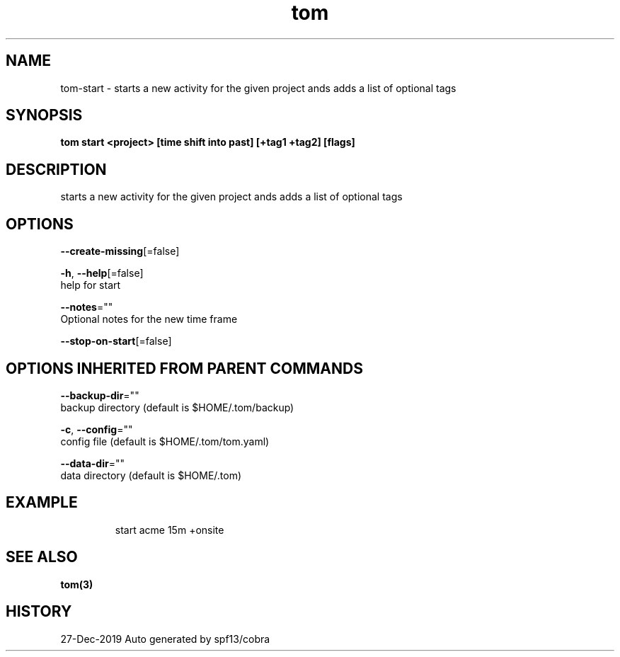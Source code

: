 .TH "tom" "3" "Dec 2019" "Auto generated by spf13/cobra" "" 
.nh
.ad l


.SH NAME
.PP
tom\-start \- starts a new activity for the given project ands adds a list of optional tags


.SH SYNOPSIS
.PP
\fBtom start <project> [time shift into past] [+tag1 +tag2] [flags]\fP


.SH DESCRIPTION
.PP
starts a new activity for the given project ands adds a list of optional tags


.SH OPTIONS
.PP
\fB\-\-create\-missing\fP[=false]

.PP
\fB\-h\fP, \fB\-\-help\fP[=false]
    help for start

.PP
\fB\-\-notes\fP=""
    Optional notes for the new time frame

.PP
\fB\-\-stop\-on\-start\fP[=false]


.SH OPTIONS INHERITED FROM PARENT COMMANDS
.PP
\fB\-\-backup\-dir\fP=""
    backup directory (default is $HOME/.tom/backup)

.PP
\fB\-c\fP, \fB\-\-config\fP=""
    config file (default is $HOME/.tom/tom.yaml)

.PP
\fB\-\-data\-dir\fP=""
    data directory (default is $HOME/.tom)


.SH EXAMPLE
.PP
.RS

.nf
start acme 15m +onsite

.fi
.RE


.SH SEE ALSO
.PP
\fBtom(3)\fP


.SH HISTORY
.PP
27\-Dec\-2019 Auto generated by spf13/cobra
